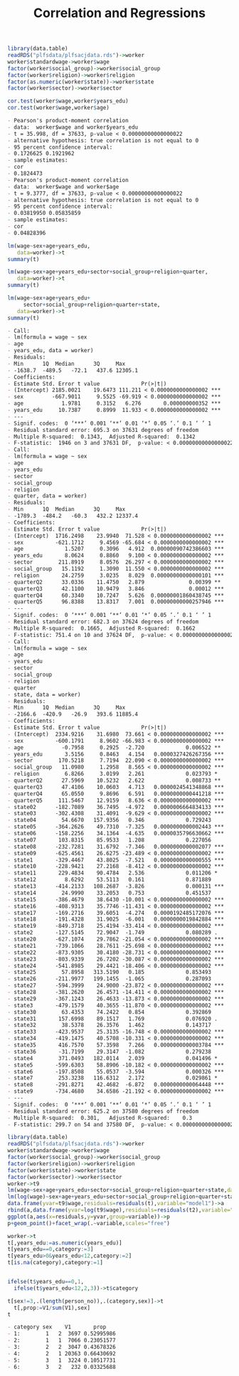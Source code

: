 #+TITLE: Correlation and Regressions
#+PROPERTY: header-args:R :session acj :eval never-export
#+STARTUP: hideall inlineimages hideblocks
#+HTML_HEAD: <style>#content{max-width:1200px;} </style>


#+NAME: sassociation1
#+BEGIN_SRC R :results output list org
  library(data.table)
  readRDS("plfsdata/plfsacjdata.rds")->worker
  worker$standardwage->worker$wage
  factor(worker$social_group)->worker$social_group
  factor(worker$religion)->worker$religion
  factor(as.numeric(worker$state))->worker$state
  factor(worker$sector)->worker$sector

  cor.test(worker$wage,worker$years_edu)
  cor.test(worker$wage,worker$age)
#+end_src

#+RESULTS: sassociation1
#+begin_src org
- Pearson's product-moment correlation
- data:  worker$wage and worker$years_edu
- t = 35.998, df = 37633, p-value < 0.00000000000000022
- alternative hypothesis: true correlation is not equal to 0
- 95 percent confidence interval:
- 0.1726625 0.1921962
- sample estimates:
- cor 
- 0.1824473
- Pearson's product-moment correlation
- data:  worker$wage and worker$age
- t = 9.3777, df = 37633, p-value < 0.00000000000000022
- alternative hypothesis: true correlation is not equal to 0
- 95 percent confidence interval:
- 0.03819950 0.05835859
- sample estimates:
- cor 
- 0.04828396
#+end_src


#+NAME: sassociation2
#+BEGIN_SRC R :results output list org
  lm(wage~sex+age+years_edu,
     data=worker)->t
  summary(t)

  lm(wage~sex+age+years_edu+sector+social_group+religion+quarter,
     data=worker)->t
  summary(t)

  lm(wage~sex+age+years_edu+
       sector+social_group+religion+quarter+state,
     data=worker)->t
  summary(t)

#+end_src

#+RESULTS: sassociation2
#+begin_src org
- Call:
- lm(formula = wage ~ sex
- age
- years_edu, data = worker)
- Residuals:
- Min      1Q  Median      3Q     Max 
- -1638.7  -489.5   -72.1   437.6 12305.1 
- Coefficients:
- Estimate Std. Error t value             Pr(>|t|)    
- (Intercept) 2185.0021    19.6473 111.211 < 0.0000000000000002 ***
- sex         -667.9011     9.5525 -69.919 < 0.0000000000000002 ***
- age            1.9781     0.3152   6.276       0.000000000352 ***
- years_edu     10.7387     0.8999  11.933 < 0.0000000000000002 ***
- ---
- Signif. codes:  0 ‘***’ 0.001 ‘**’ 0.01 ‘*’ 0.05 ‘.’ 0.1 ‘ ’ 1
- Residual standard error: 695.3 on 37631 degrees of freedom
- Multiple R-squared:  0.1343,	Adjusted R-squared:  0.1342 
- F-statistic:  1946 on 3 and 37631 DF,  p-value: < 0.00000000000000022
- Call:
- lm(formula = wage ~ sex
- age
- years_edu
- sector
- social_group
- religion
- quarter, data = worker)
- Residuals:
- Min      1Q  Median      3Q     Max 
- -1789.3  -484.2   -60.3   432.2 12337.4 
- Coefficients:
- Estimate Std. Error t value             Pr(>|t|)    
- (Intercept)  1716.2498    23.9940  71.528 < 0.0000000000000002 ***
- sex          -621.1712     9.4569 -65.684 < 0.0000000000000002 ***
- age             1.5207     0.3096   4.912  0.00000090742386603 ***
- years_edu       8.0624     0.8860   9.100 < 0.0000000000000002 ***
- sector        211.8919     8.0576  26.297 < 0.0000000000000002 ***
- social_group   15.1192     1.3090  11.550 < 0.0000000000000002 ***
- religion       24.2759     3.0235   8.029  0.00000000000000101 ***
- quarterQ2      33.0336    11.4750   2.879              0.00399 ** 
- quarterQ3      42.1100    10.9479   3.846              0.00012 ***
- quarterQ4      60.3340    10.7247   5.626  0.00000001860438745 ***
- quarterQ5      96.8388    13.8317   7.001  0.00000000000257946 ***
- ---
- Signif. codes:  0 ‘***’ 0.001 ‘**’ 0.01 ‘*’ 0.05 ‘.’ 0.1 ‘ ’ 1
- Residual standard error: 682.3 on 37624 degrees of freedom
- Multiple R-squared:  0.1665,	Adjusted R-squared:  0.1662 
- F-statistic: 751.4 on 10 and 37624 DF,  p-value: < 0.00000000000000022
- Call:
- lm(formula = wage ~ sex
- age
- years_edu
- sector
- social_group
- religion
- quarter
- state, data = worker)
- Residuals:
- Min      1Q  Median      3Q     Max 
- -2166.6  -420.9   -26.9   393.6 11885.4 
- Coefficients:
- Estimate Std. Error t value             Pr(>|t|)    
- (Intercept)  2334.9216    31.6980  73.661 < 0.0000000000000002 ***
- sex          -600.1791     8.9602 -66.983 < 0.0000000000000002 ***
- age            -0.7958     0.2925  -2.720             0.006522 ** 
- years_edu       3.5156     0.8463   4.154   0.0000327426267356 ***
- sector        170.5218     7.7194  22.090 < 0.0000000000000002 ***
- social_group   11.0980     1.2958   8.565 < 0.0000000000000002 ***
- religion        6.8266     3.0199   2.261             0.023793 *  
- quarterQ2      27.5969    10.5232   2.622             0.008733 ** 
- quarterQ3      47.4106    10.0603   4.713   0.0000024541348868 ***
- quarterQ4      65.0550     9.8696   6.591   0.0000000000441218 ***
- quarterQ5     111.5467    12.9159   8.636 < 0.0000000000000002 ***
- state02      -182.7089    36.7495  -4.972   0.0000006664834133 ***
- state03      -302.4308    31.4091  -9.629 < 0.0000000000000002 ***
- state04        54.6670   157.9356   0.346             0.729243    
- state05      -364.2626    49.7310  -7.325   0.0000000000002443 ***
- state06      -158.2256    34.1364  -4.635   0.0000035796630662 ***
- state07       103.8315    85.9533   1.208             0.227056    
- state08      -232.7281    31.6792  -7.346   0.0000000000002077 ***
- state09      -625.4561    26.6275 -23.489 < 0.0000000000000002 ***
- state1       -329.4467    43.8025  -7.521   0.0000000000000555 ***
- state10      -228.9421    27.2168  -8.412 < 0.0000000000000002 ***
- state11       229.4834    90.4784   2.536             0.011206 *  
- state12         8.6292    53.5113   0.161             0.871889    
- state13      -414.2133   108.2687  -3.826             0.000131 ***
- state14        24.9990    33.2053   0.753             0.451537    
- state15      -386.4679    38.6430 -10.001 < 0.0000000000000002 ***
- state16      -408.9313    35.7746 -11.431 < 0.0000000000000002 ***
- state17      -169.2716    39.6051  -4.274   0.0000192485172076 ***
- state18      -191.4328    31.9025  -6.001   0.0000000019842884 ***
- state19      -849.3718    25.4194 -33.414 < 0.0000000000000002 ***
- state2       -127.5145    72.9047  -1.749             0.080289 .  
- state20      -627.1074    29.7862 -21.054 < 0.0000000000000002 ***
- state21      -739.1066    28.7611 -25.698 < 0.0000000000000002 ***
- state22      -873.9305    30.4180 -28.731 < 0.0000000000000002 ***
- state23      -803.9339    26.7202 -30.087 < 0.0000000000000002 ***
- state24      -541.8985    29.4421 -18.406 < 0.0000000000000002 ***
- state25        57.8958   313.5190   0.185             0.853493    
- state26      -211.9977   199.1455  -1.065             0.287093    
- state27      -594.3999    24.9000 -23.872 < 0.0000000000000002 ***
- state28      -381.2620    26.4571 -14.411 < 0.0000000000000002 ***
- state29      -367.1243    26.4633 -13.873 < 0.0000000000000002 ***
- state3       -479.1579    40.3655 -11.870 < 0.0000000000000002 ***
- state30        63.4353    74.2422   0.854             0.392869    
- state31       157.6998    89.1517   1.769             0.076920 .  
- state32        38.5378    26.3576   1.462             0.143717    
- state33      -423.9537    25.3135 -16.748 < 0.0000000000000002 ***
- state34      -419.1475    40.5708 -10.331 < 0.0000000000000002 ***
- state35       416.7570    57.3598   7.266   0.0000000000003784 ***
- state36       -31.7199    29.3147  -1.082             0.279238    
- state4        371.0493   182.0114   2.039             0.041496 *  
- state5       -599.6303    58.8906 -10.182 < 0.0000000000000002 ***
- state6       -197.8508    55.0537  -3.594             0.000326 ***
- state7        253.3238   116.6312   2.172             0.029861 *  
- state8       -291.8271    42.4682  -6.872   0.0000000000064448 ***
- state9       -734.4680    34.6586 -21.192 < 0.0000000000000002 ***
- ---
- Signif. codes:  0 ‘***’ 0.001 ‘**’ 0.01 ‘*’ 0.05 ‘.’ 0.1 ‘ ’ 1
- Residual standard error: 625.2 on 37580 degrees of freedom
- Multiple R-squared:  0.301,	Adjusted R-squared:    0.3 
- F-statistic: 299.7 on 54 and 37580 DF,  p-value: < 0.00000000000000022
#+end_src

#+NAME: sassociation3
#+BEGIN_SRC R :results output graphics :file bsample2.png :width 2500 :height 1500  :res 300
  library(data.table)
  readRDS("plfsdata/plfsacjdata.rds")->worker
  worker$standardwage->worker$wage
  factor(worker$social_group)->worker$social_group
  factor(worker$religion)->worker$religion
  factor(worker$state)->worker$state
  factor(worker$sector)->worker$sector
  worker->t9
  lm(wage~sex+age+years_edu+sector+social_group+religion+quarter+state,data=t9)->t
  lm(log(wage)~sex+age+years_edu+sector+social_group+religion+quarter+state,data=t9)->t2
  data.frame(yvar=t9$wage,residuals=residuals(t),variable="model1")->a
  rbind(a,data.frame(yvar=log(t9$wage),residuals=residuals(t2),variable="model2"))->a
  ggplot(a,aes(x=residuals,y=yvar,group=variable))->p
  p+geom_point()+facet_wrap(.~variable,scales="free")
#+end_src

#+RESULTS: sassociation3
[[file:bsample2.png]]

#+NAME: roughwork
#+BEGIN_SRC R :results output list org
  worker->t
  t[,years_edu:=as.numeric(years_edu)]
  t[years_edu==0,category:=3]
  t[years_edu>0&years_edu<12,category:=2]
  t[is.na(category),category:=1]


  ifelse(t$years_edu==0,1,
    ifelse(t$years_edu<12,2,3))->t$category

  t[sex!=3,.(length(person_no)),.(category,sex)]->t
    t[,prop:=V1/sum(V1),sex]
  t
#+end_src

#+RESULTS: roughwork
#+begin_src org
- category sex    V1       prop
- 1:        1   2  3697 0.52995986
- 2:        1   1  7066 0.23051577
- 3:        2   2  3047 0.43678326
- 4:        2   1 20363 0.66430692
- 5:        3   1  3224 0.10517731
- 6:        3   2   232 0.03325688
#+end_src
